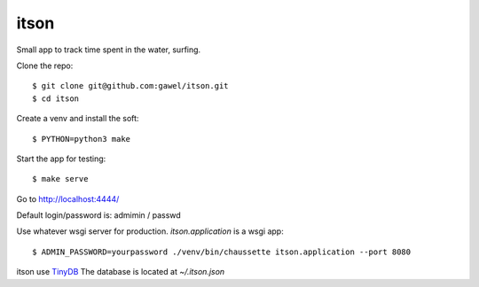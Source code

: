 itson
================================================

Small app to track time spent in the water, surfing.

Clone the repo::

$ git clone git@github.com:gawel/itson.git
$ cd itson

Create a venv and install the soft::

$ PYTHON=python3 make

Start the app for testing::

$ make serve

Go to http://localhost:4444/

Default login/password is: admimin / passwd

Use whatever wsgi server for production. `itson.application` is a wsgi app::

$ ADMIN_PASSWORD=yourpassword ./venv/bin/chaussette itson.application --port 8080

itson use `TinyDB <https://tinydb.readthedocs.io/en/latest/>`_ The database is
located at `~/.itson.json`
